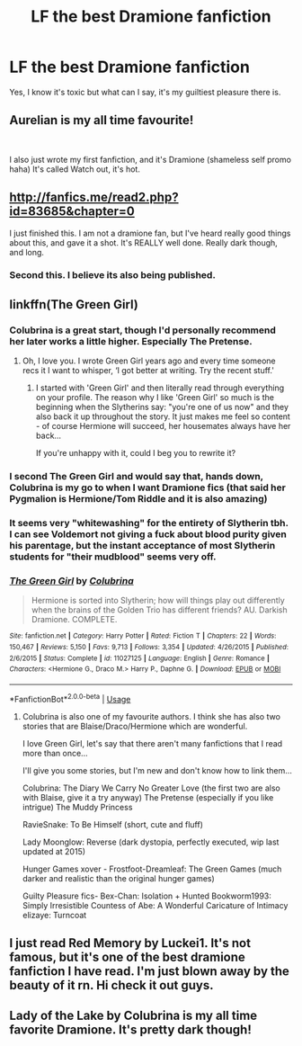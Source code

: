 #+TITLE: LF the best Dramione fanfiction

* LF the best Dramione fanfiction
:PROPERTIES:
:Score: 3
:DateUnix: 1550411648.0
:DateShort: 2019-Feb-17
:FlairText: Request
:END:
Yes, I know it's toxic but what can I say, it's my guiltiest pleasure there is.


** Aurelian is my all time favourite!

​

I also just wrote my first fanfiction, and it's Dramione (shameless self promo haha) It's called Watch out, it's hot.
:PROPERTIES:
:Score: 1
:DateUnix: 1550413110.0
:DateShort: 2019-Feb-17
:END:


** [[http://fanfics.me/read2.php?id=83685&chapter=0]]

I just finished this. I am not a dramione fan, but I've heard really good things about this, and gave it a shot. It's REALLY well done. Really dark though, and long.
:PROPERTIES:
:Author: medievaleagle
:Score: 4
:DateUnix: 1550413581.0
:DateShort: 2019-Feb-17
:END:

*** Second this. I believe its also being published.
:PROPERTIES:
:Author: artofflight2311
:Score: 1
:DateUnix: 1550478154.0
:DateShort: 2019-Feb-18
:END:


** linkffn(The Green Girl)
:PROPERTIES:
:Author: 15_Redstones
:Score: 2
:DateUnix: 1550413596.0
:DateShort: 2019-Feb-17
:END:

*** Colubrina is a great start, though I'd personally recommend her later works a little higher. Especially The Pretense.
:PROPERTIES:
:Author: solarityy
:Score: 3
:DateUnix: 1550450304.0
:DateShort: 2019-Feb-18
:END:

**** Oh, I love you. I wrote Green Girl years ago and every time someone recs it I want to whisper, ‘I got better at writing. Try the recent stuff.'
:PROPERTIES:
:Author: Colubrina_
:Score: 9
:DateUnix: 1550496308.0
:DateShort: 2019-Feb-18
:END:

***** I started with 'Green Girl' and then literally read through everything on your profile. The reason why I like 'Green Girl' so much is the beginning when the Slytherins say: "you're one of us now" and they also back it up throughout the story. It just makes me feel so content - of course Hermione will succeed, her housemates always have her back...

If you're unhappy with it, could I beg you to rewrite it?
:PROPERTIES:
:Author: Tintingocce
:Score: 3
:DateUnix: 1550526894.0
:DateShort: 2019-Feb-19
:END:


*** I second The Green Girl and would say that, hands down, Colubrina is my go to when I want Dramione fics (that said her Pygmalion is Hermione/Tom Riddle and it is also amazing)
:PROPERTIES:
:Author: Buffy11bnl
:Score: 5
:DateUnix: 1550414624.0
:DateShort: 2019-Feb-17
:END:


*** It seems very "whitewashing" for the entirety of Slytherin tbh. I can see Voldemort not giving a fuck about blood purity given his parentage, but the instant acceptance of most Slytherin students for "their mudblood" seems very off.
:PROPERTIES:
:Author: Hellstrike
:Score: 2
:DateUnix: 1550436585.0
:DateShort: 2019-Feb-18
:END:


*** [[https://www.fanfiction.net/s/11027125/1/][*/The Green Girl/*]] by [[https://www.fanfiction.net/u/4314892/Colubrina][/Colubrina/]]

#+begin_quote
  Hermione is sorted into Slytherin; how will things play out differently when the brains of the Golden Trio has different friends? AU. Darkish Dramione. COMPLETE.
#+end_quote

^{/Site/:} ^{fanfiction.net} ^{*|*} ^{/Category/:} ^{Harry} ^{Potter} ^{*|*} ^{/Rated/:} ^{Fiction} ^{T} ^{*|*} ^{/Chapters/:} ^{22} ^{*|*} ^{/Words/:} ^{150,467} ^{*|*} ^{/Reviews/:} ^{5,150} ^{*|*} ^{/Favs/:} ^{9,713} ^{*|*} ^{/Follows/:} ^{3,354} ^{*|*} ^{/Updated/:} ^{4/26/2015} ^{*|*} ^{/Published/:} ^{2/6/2015} ^{*|*} ^{/Status/:} ^{Complete} ^{*|*} ^{/id/:} ^{11027125} ^{*|*} ^{/Language/:} ^{English} ^{*|*} ^{/Genre/:} ^{Romance} ^{*|*} ^{/Characters/:} ^{<Hermione} ^{G.,} ^{Draco} ^{M.>} ^{Harry} ^{P.,} ^{Daphne} ^{G.} ^{*|*} ^{/Download/:} ^{[[http://www.ff2ebook.com/old/ffn-bot/index.php?id=11027125&source=ff&filetype=epub][EPUB]]} ^{or} ^{[[http://www.ff2ebook.com/old/ffn-bot/index.php?id=11027125&source=ff&filetype=mobi][MOBI]]}

--------------

*FanfictionBot*^{2.0.0-beta} | [[https://github.com/tusing/reddit-ffn-bot/wiki/Usage][Usage]]
:PROPERTIES:
:Author: FanfictionBot
:Score: 1
:DateUnix: 1550413611.0
:DateShort: 2019-Feb-17
:END:

**** Colubrina is also one of my favourite authors. I think she has also two stories that are Blaise/Draco/Hermione which are wonderful.

I love Green Girl, let's say that there aren't many fanfictions that I read more than once...

I'll give you some stories, but I'm new and don't know how to link them...

Colubrina: The Diary We Carry No Greater Love (the first two are also with Blaise, give it a try anyway) The Pretense (especially if you like intrigue) The Muddy Princess

RavieSnake: To Be Himself (short, cute and fluff)

Lady Moonglow: Reverse (dark dystopia, perfectly executed, wip last updated at 2015)

Hunger Games xover - Frostfoot-Dreamleaf: The Green Games (much darker and realistic than the original hunger games)

Guilty Pleasure fics- Bex-Chan: Isolation + Hunted Bookworm1993: Simply Irresistible Countess of Abe: A Wonderful Caricature of Intimacy elizaye: Turncoat
:PROPERTIES:
:Author: Tintingocce
:Score: 1
:DateUnix: 1550437005.0
:DateShort: 2019-Feb-18
:END:


** I just read Red Memory by Luckei1. It's not famous, but it's one of the best dramione fanfiction I have read. I'm just blown away by the beauty of it rn. Hi check it out guys.
:PROPERTIES:
:Author: smellofnewbooks
:Score: 1
:DateUnix: 1556918188.0
:DateShort: 2019-May-04
:END:


** Lady of the Lake by Colubrina is my all time favorite Dramione. It's pretty dark though!
:PROPERTIES:
:Author: Aurora3045
:Score: 1
:DateUnix: 1550422523.0
:DateShort: 2019-Feb-17
:END:
